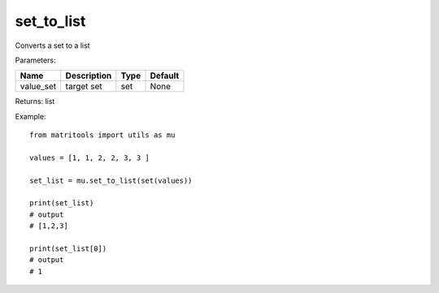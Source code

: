 set_to_list
-----------
Converts a set to a list

Parameters:

+-----------+-------------+------+---------+
| Name      | Description | Type | Default |
+===========+=============+======+=========+
| value_set | target set  | set  | None    |
+-----------+-------------+------+---------+

Returns: list

Example::

    from matritools import utils as mu

    values = [1, 1, 2, 2, 3, 3 ]

    set_list = mu.set_to_list(set(values))

    print(set_list)
    # output
    # [1,2,3]

    print(set_list[0])
    # output
    # 1

